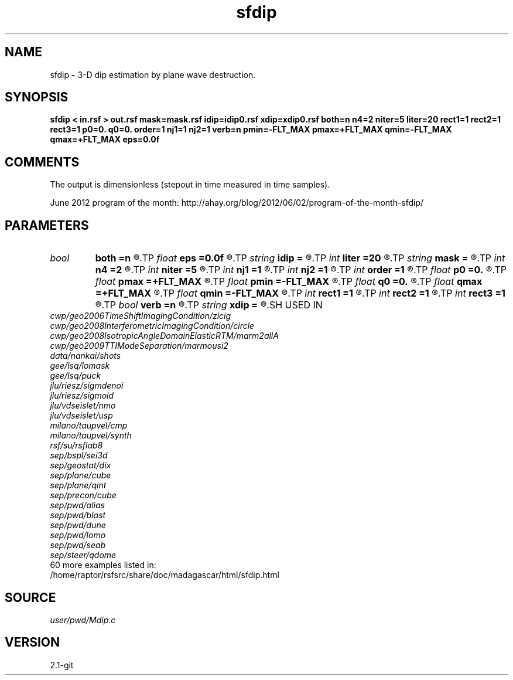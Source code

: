 .TH sfdip 1  "APRIL 2019" Madagascar "Madagascar Manuals"
.SH NAME
sfdip \- 3-D dip estimation by plane wave destruction. 
.SH SYNOPSIS
.B sfdip < in.rsf > out.rsf mask=mask.rsf idip=idip0.rsf xdip=xdip0.rsf both=n n4=2 niter=5 liter=20 rect1=1 rect2=1 rect3=1 p0=0. q0=0. order=1 nj1=1 nj2=1 verb=n pmin=-FLT_MAX pmax=+FLT_MAX qmin=-FLT_MAX qmax=+FLT_MAX eps=0.0f
.SH COMMENTS

The output is dimensionless (stepout in time measured in time samples). 

June 2012 program of the month:
http://ahay.org/blog/2012/06/02/program-of-the-month-sfdip/

.SH PARAMETERS
.PD 0
.TP
.I bool   
.B both
.B =n
.R  [y/n]	if y, compute both left and right predictions
.TP
.I float  
.B eps
.B =0.0f
.R  	regularization
.TP
.I string 
.B idip
.B =
.R  	initial in-line dip (auxiliary input file name)
.TP
.I int    
.B liter
.B =20
.R  	number of linear iterations
.TP
.I string 
.B mask
.B =
.R  	auxiliary input file name
.TP
.I int    
.B n4
.B =2
.R  	what to compute in 3-D. 0: in-line, 1: cross-line, 2: both
.TP
.I int    
.B niter
.B =5
.R  	number of iterations
.TP
.I int    
.B nj1
.B =1
.R  	in-line antialiasing
.TP
.I int    
.B nj2
.B =1
.R  	cross-line antialiasing
.TP
.I int    
.B order
.B =1
.R  	accuracy order
.TP
.I float  
.B p0
.B =0.
.R  	initial in-line dip
.TP
.I float  
.B pmax
.B =+FLT_MAX
.R  	maximum inline dip
.TP
.I float  
.B pmin
.B =-FLT_MAX
.R  	minimum inline dip
.TP
.I float  
.B q0
.B =0.
.R  	initial cross-line dip
.TP
.I float  
.B qmax
.B =+FLT_MAX
.R  	maximum cross-line dip
.TP
.I float  
.B qmin
.B =-FLT_MAX
.R  	minimum cross-line dip
.TP
.I int    
.B rect1
.B =1
.R  	dip smoothness on 1st axis
.TP
.I int    
.B rect2
.B =1
.R  	dip smoothness on 2nd axis
.TP
.I int    
.B rect3
.B =1
.R  	dip smoothness on 3rd axuis
.TP
.I bool   
.B verb
.B =n
.R  [y/n]	verbosity flag
.TP
.I string 
.B xdip
.B =
.R  	initial cross-line dip (auxiliary input file name)
.SH USED IN
.TP
.I cwp/geo2006TimeShiftImagingCondition/zicig
.TP
.I cwp/geo2008InterferometricImagingCondition/circle
.TP
.I cwp/geo2008IsotropicAngleDomainElasticRTM/marm2allA
.TP
.I cwp/geo2009TTIModeSeparation/marmousi2
.TP
.I data/nankai/shots
.TP
.I gee/lsq/lomask
.TP
.I gee/lsq/puck
.TP
.I jlu/riesz/sigmdenoi
.TP
.I jlu/riesz/sigmoid
.TP
.I jlu/vdseislet/nmo
.TP
.I jlu/vdseislet/usp
.TP
.I milano/taupvel/cmp
.TP
.I milano/taupvel/synth
.TP
.I rsf/su/rsflab8
.TP
.I sep/bspl/sei3d
.TP
.I sep/geostat/dix
.TP
.I sep/plane/cube
.TP
.I sep/plane/qint
.TP
.I sep/precon/cube
.TP
.I sep/pwd/alias
.TP
.I sep/pwd/blast
.TP
.I sep/pwd/dune
.TP
.I sep/pwd/lomo
.TP
.I sep/pwd/seab
.TP
.I sep/steer/qdome
.TP
60 more examples listed in:
.TP
/home/raptor/rsfsrc/share/doc/madagascar/html/sfdip.html
.SH SOURCE
.I user/pwd/Mdip.c
.SH VERSION
2.1-git
